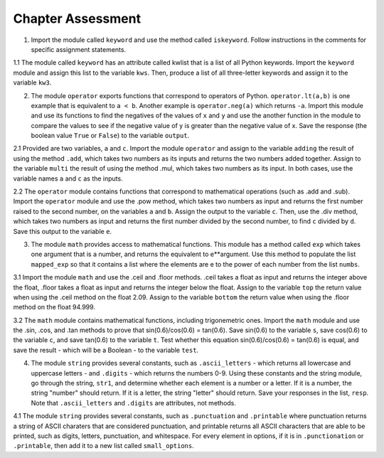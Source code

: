 ..  Copyright (C) Lauren Murphy, Brad Miller, David Ranum, Jeffrey Elkner, Peter Wentworth, Allen B. Downey, Chris
    Meyers, and Dario Mitchell.  Permission is granted to copy, distribute
    and/or modify this document under the terms of the GNU Free Documentation
    License, Version 1.3 or any later version published by the Free Software
    Foundation; with Invariant Sections being Forward, Prefaces, and
    Contributor List, no Front-Cover Texts, and no Back-Cover Texts.  A copy of
    the license is included in the section entitled "GNU Free Documentation
    License".

.. qnum::
   :prefix: modules-6-
   :start: 1

Chapter Assessment
==================

1. Import the module called ``keyword`` and use the method called ``iskeyword``. Follow instructions in the comments for specific assignment statements.

.. activecode:: ac13_6_1

   # assign to the variable check_one, the value returned by checking the string "and"

   # assign to the variable check_two, the value returned by checking the string "And"

   # assign to the variable check_three, the value returned by checking the string "python"

   # assign to the variable check_four, the value returned by checking the string "in"

   =====

   from unittest.gui import TestCaseGui

   class myTests(TestCaseGui):

      def testOne(self):
         self.assertEqual(check_one, True, "Testing that check_one has the correct value.")
      def testTwo(self):
         self.assertEqual(check_two, False, "Testing that check_two has the correct value.")
      def testThree(self):
         self.assertEqual(check_three, False, "Testing that check_three has the correct value.")
      def testFour(self):
         self.assertEqual(check_four, True, "Testing that check_four has the correct value.")

   myTests().main()

1.1 The module called ``keyword`` has an attribute called kwlist that is a list of all Python keywords. Import the ``keyword`` module and assign this list to the variable ``kws``. Then, produce a list of all three-letter keywords and assign it to the variable ``kw3``. 

.. activecode:: ac13_6_2

   =====

   from unittest.gui import TestCaseGui

   class myTests(TestCaseGui):

      def testA(self):
         self.assertEqual(kws, ['and', 'as', 'assert', 'break', 'class', 'continue', 'def', 'del', 'elif', 'else', 'except', 'exec', 'finally', 'for', 'from', 'global', 'if', 'import', 'in', 'is', 'lambda', 'not', 'or', 'pass', 'print', 'raise', 'return', 'try', 'while', 'with', 'yield'], "Testing that kws was created correctly.")
      def testB(self):
         self.assertEqual(kw3, ['and', 'def', 'del', 'for', 'not', 'try'], "Testing that kw3 was created correctly.")

   myTests().main()

2. The module ``operator`` exports functions that correspond to operators of Python. ``operator.lt(a,b)`` is one example that is equivalent to ``a < b``. Another example is ``operator.neg(a)`` which returns ``-a``. Import this module and use its functions to find the negatives of the values of ``x`` and ``y`` and use the another function in the module to compare the values to see if the negative value of y is greater than the negative value of x. Save the response (the boolean value ``True`` or ``False``) to the variable ``output``.

.. activecode:: ac13_6_4

   x = 5
   y = 2

   =====

   from unittest.gui import TestCaseGui

   class myTests(TestCaseGui):

      def testOneA(self):
         self.assertEqual(output, True, "Testing that output is assigned to correct value.")
  
   myTests().main()

2.1 Provided are two variables, ``a`` and ``c``. Import the module ``operator`` and assign to the variable ``adding`` the result of using the method ``.add``, which takes two numbers as its inputs and returns the two numbers added together. Assign to the variable ``multi`` the result of using the method .mul, which takes two numbers as its input. In both cases, use the variable names ``a`` and ``c`` as the inputs.

.. activecode:: ac13_6_5

   a = 7
   c = 6

   =====

   from unittest.gui import TestCaseGui

   class myTests(TestCaseGui):

      def testOne(self):
         self.assertEqual(adding, 13, "Testing that adding has the correct value.")
      def testTwo(self):
         self.assertEqual(multi, 42, "Testing that multi has the correct value.")
      

   myTests().main()

2.2 The ``operator`` module contains functions that correspond to mathematical operations (such as .add and .sub). Import the ``operator`` module and use the .pow method, which takes two numbers as input and returns the first number raised to the second number, on the variables ``a`` and ``b``. Assign the output to the variable ``c``. Then, use the .div method, which takes two numbers as input and returns the first number divided by the second number, to find ``c`` divided by ``d``. Save this output to the variable ``e``. 

.. activecode:: ac13_6_6

   a = 5
   b = 8
   d = 125

   =====

   from unittest.gui import TestCaseGui

   class myTests(TestCaseGui):

      def testA(self):
         self.assertEqual(c, 390625, "Testing that c has the correct value.")
      def testB(self):
         self.assertEqual(e, 3125, "Testing that e has the correct value.")

   myTests().main()

3. The module ``math`` provides access to mathematical functions. This module has a method called ``exp`` which takes one argument that is a number, and returns the equivalent to e**argument. Use this method to populate the list ``mapped_exp`` so that it contains a list where the elements are e to the power of each number from the list ``numbs``. 

.. activecode:: ac13_6_7

   numb = [1, 2, 3, 4, 5]
   mapped_exp = []
   =====

   from unittest.gui import TestCaseGui

   class myTests(TestCaseGui):

      def testOneA(self):
         self.assertEqual(str(mapped_exp), str([2.71828182846, 7.38905609893, 20.0855369232, 54.5981500331, 148.413159103]), "Testing that mapped_exp is assigned to correct values.")
   myTests().main()

3.1 Import the module ``math`` and use the .ceil and .floor methods. .ceil takes a float as input and returns the integer above the float, .floor takes a float as input and returns the integer below the float. Assign to the variable ``top`` the return value when using the .ceil method on the float 2.09. Assign to the variable ``bottom`` the return value when using the .floor method on the float 94.999.

.. activecode:: ac13_6_8


   =====

   from unittest.gui import TestCaseGui

   class myTests(TestCaseGui):

      def testOne(self):
         self.assertEqual(top, 3, "Testing that top has the correct value.")
      def testTwo(self):
         self.assertEqual(bottom, 94, "Testing that bottom has the correct value.")
      

   myTests().main()

3.2 The ``math`` module contains mathematical functions, including trigonemetric ones. Import the ``math`` module and use the .sin, .cos, and .tan methods to prove that sin(0.6)/cos(0.6) = tan(0.6). Save sin(0.6) to the variable ``s``, save cos(0.6) to the variable ``c``, and save tan(0.6) to the variable ``t``. Test whether this equation sin(0.6)/cos(0.6) = tan(0.6) is equal, and save the result - which will be a Boolean - to the variable ``test``. 

.. activecode:: ac13_6_9

   =====

   from unittest.gui import TestCaseGui

   class myTests(TestCaseGui):

      def testOne(self):
         self.assertEqual(test, True, "Testing that test has the correct value.")

   myTests().main()

4. The module ``string`` provides several constants, such as ``.ascii_letters`` - which returns all lowercase and uppercase letters - and ``.digits`` - which returns the numbers 0-9. Using these constants and the string module, go through the string, ``str1``, and determine whether each element is a number or a letter. If it is a number, the string "number" should return. If it is a letter, the string "letter" should return. Save your responses in the list, ``resp``. Note that ``.ascii_letters`` and ``.digits`` are attributes, not methods.

.. activecode:: ac13_6_10

   str1 = "ab532dcrkjoe579ldije1344kl"
   resp = []

   =====

   from unittest.gui import TestCaseGui

   class myTests(TestCaseGui):

      def testOneA(self):
         self.assertEqual(resp, ['letter', 'letter', 'number', 'number', 'number', 'letter', 'letter', 'letter', 'letter', 'letter', 'letter', 'letter', 'number', 'number', 'number', 'letter', 'letter', 'letter', 'letter', 'letter', 'number', 'number', 'number', 'number', 'letter', 'letter'], "Testing that resp is assigned to correct values.")
     
   myTests().main()

4.1 The module ``string`` provides several constants, such as ``.punctuation`` and ``.printable`` where punctuation returns a string of ASCII charaters that are considered punctuation, and printable returns all ASCII characters that are able to be printed, such as digits, letters, punctuation, and whitespace. For every element in options, if it is in ``.punctionation`` or ``.printable``, then add it to a new list called ``small_options``.

.. activecode:: ac13_6_11

   options = ["   ", '', '!', 'A', ".", "B", 'b', "a", 'abd', 'abc', ",", ":"]

   =====

   from unittest.gui import TestCaseGui

   class myTests(TestCaseGui):

      def testOne(self):
         self.assertEqual(small_options, ['', '!', 'A', '.', 'B', 'b', 'a', 'abc', ',', ':'], "Testing that small_options has the correct list assigned.")
      

   myTests().main()

